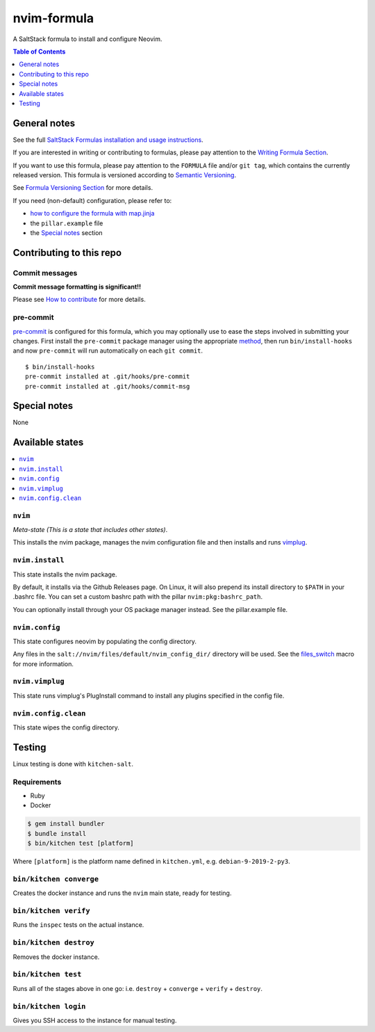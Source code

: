 .. _readme:

nvim-formula
============

A SaltStack formula to install and configure Neovim.

.. contents:: **Table of Contents**
   :depth: 1

General notes
-------------

See the full `SaltStack Formulas installation and usage instructions
<https://docs.saltstack.com/en/latest/topics/development/conventions/formulas.html>`_.

If you are interested in writing or contributing to formulas, please pay attention to the `Writing Formula Section
<https://docs.saltstack.com/en/latest/topics/development/conventions/formulas.html#writing-formulas>`_.

If you want to use this formula, please pay attention to the ``FORMULA`` file and/or ``git tag``,
which contains the currently released version. This formula is versioned according to `Semantic Versioning <http://semver.org/>`_.

See `Formula Versioning Section <https://docs.saltstack.com/en/latest/topics/development/conventions/formulas.html#versioning>`_ for more details.

If you need (non-default) configuration, please refer to:

- `how to configure the formula with map.jinja <map.jinja.rst>`_
- the ``pillar.example`` file
- the `Special notes`_ section

Contributing to this repo
-------------------------

Commit messages
^^^^^^^^^^^^^^^

**Commit message formatting is significant!!**

Please see `How to contribute <https://github.com/saltstack-formulas/.github/blob/master/CONTRIBUTING.rst>`_ for more details.

pre-commit
^^^^^^^^^^

`pre-commit <https://pre-commit.com/>`_ is configured for this formula, which you may optionally use to ease the steps involved in submitting your changes.
First install  the ``pre-commit`` package manager using the appropriate `method <https://pre-commit.com/#installation>`_, then run ``bin/install-hooks`` and
now ``pre-commit`` will run automatically on each ``git commit``. ::

  $ bin/install-hooks
  pre-commit installed at .git/hooks/pre-commit
  pre-commit installed at .git/hooks/commit-msg

Special notes
-------------

None

Available states
----------------

.. contents::
   :local:

``nvim``
^^^^^^^^

*Meta-state (This is a state that includes other states)*.

This installs the nvim package, manages the nvim configuration file and then
installs and runs `vimplug <https://github.com/junegunn/vim-plug>`_.

``nvim.install``
^^^^^^^^^^^^^^^^

This state installs the nvim package.

By default, it installs via the Github Releases page. On Linux, it will also
prepend its install directory to ``$PATH`` in your .bashrc file. You can set a
custom bashrc path with the pillar ``nvim:pkg:bashrc_path``.

You can optionally install through your OS package manager instead. See the
pillar.example file.

``nvim.config``
^^^^^^^^^^^^^^^

This state configures neovim by populating the config directory.

Any files in the ``salt://nvim/files/default/nvim_config_dir/`` directory will
be used. See the `files_switch
<https://template-formula.readthedocs.io/en/latest/TOFS_pattern.html>`_ macro
for more information.

``nvim.vimplug``
^^^^^^^^^^^^^^^^

This state runs vimplug's PlugInstall command to install any plugins specified
in the config file.

``nvim.config.clean``
^^^^^^^^^^^^^^^^^^^^^

This state wipes the config directory.

Testing
-------

Linux testing is done with ``kitchen-salt``.

Requirements
^^^^^^^^^^^^

* Ruby
* Docker

.. code-block:: bash

   $ gem install bundler
   $ bundle install
   $ bin/kitchen test [platform]

Where ``[platform]`` is the platform name defined in ``kitchen.yml``,
e.g. ``debian-9-2019-2-py3``.

``bin/kitchen converge``
^^^^^^^^^^^^^^^^^^^^^^^^

Creates the docker instance and runs the ``nvim`` main state, ready for testing.

``bin/kitchen verify``
^^^^^^^^^^^^^^^^^^^^^^

Runs the ``inspec`` tests on the actual instance.

``bin/kitchen destroy``
^^^^^^^^^^^^^^^^^^^^^^^

Removes the docker instance.

``bin/kitchen test``
^^^^^^^^^^^^^^^^^^^^

Runs all of the stages above in one go: i.e. ``destroy`` + ``converge`` + ``verify`` + ``destroy``.

``bin/kitchen login``
^^^^^^^^^^^^^^^^^^^^^

Gives you SSH access to the instance for manual testing.
